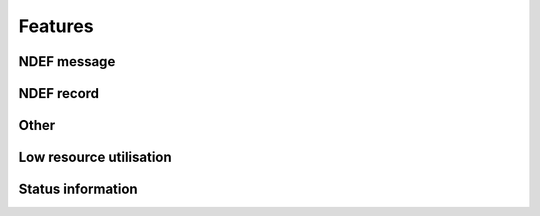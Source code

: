 Features
=========

NDEF message
--------------

.. feat:: NDEF message type
   :id: CODEC_FEAT_1
   :links: CODEC_SPEC_1

   The message type is 0x03, corresponding to a known type.

.. feat:: NDEF message length
   :id: CODEC_FEAT_2
   :links: CODEC_SPEC_1

   The message length is 3 bytes. It cannot change after the message has been created.

NDEF record
--------------

.. feat:: Payload length
   :id: CODEC_FEAT_3
   :status: open
   :links: CODEC_SPEC_3

   Length of the NDEF record payload length in bytes. Similar to :need:`CODEC_FEAT_2`,
   it cannot change after the record has been created.

.. feat:: Type length
   :id: CODEC_FEAT_4
   :status: open
   :links: CODEC_SPEC_3

   Length of the :need:`CODEC_FEAT_5` field in bytes. This is 1 byte.

.. feat:: Record type
   :id: CODEC_FEAT_5
   :status: open
   :links: CODEC_SPEC_3

   NDEF record type is 0x55, which corresponds to a URI record.

Other
------

.. feat:: Samples are timestamped without an absolute timestamp
   :id: CODEC_FEAT_6
   :links: CODEC_SPEC_10, CODEC_SPEC_6

   The base URL output from the encoder cannot include an absolute timestamp. This would
   need to be set by the user after powering on the microcontroller that runs the encoder.

   Instead, all samples are timestamped relative to the time that the encoder is run:
   1. Samples are put in order of recency.
   2. Minutes elapsed since the most recent sample is extracted from the URL.
   3. Current time (now in UTC) is determined.
   4. The first sample is assigned a timestamp = now - minutes elapsed.
   5. Minutes between samples is extracted from the URL. This is used to timestamp each sample
   relative to the first.

.. feat:: Base URL can be modified.
   :id: CODEC_FEAT_7

   The base URL can be changed. It is recommended to keep this as short as possible to
   allow more room for environmental sensor data.

Low resource utilisation
-----------------------
.. feat:: Encoder writes to EEPROM blocks.
   :id: CODEC_FEAT_13
   :status: open
   :links: CODEC_SPEC_4

   The encoder cannot output the 1000 character NDEF message in one go. This would require
   too much RAM for a small microcontroller.

   Instead it is designed to output an I2C EEPROM, which is arranged into
   16-byte blocks. A maximum of 4 EEPROM blocks are written to or read from at a time.

.. feat:: Only static memory allocation is used.
   :id: CODEC_FEAT_8
   :status: open
   :links: CODEC_SPEC_4

   The stdio library needed for malloc takes a lot of available memory on the MSP430, so it is not used.
   The size of the circular buffer is fixed at compile time (move).

.. feat:: Encoder is written in C.
   :id: CODEC_FEAT_9
   :status: open
   :links: CODEC_SPEC_4

   There is little benefit to C++ given the low complexity of the encoder.

.. feat:: No RTOS is required
   :id: CODEC_FEAT_14
   :status: open
   :links: CODEC_SPEC_8, CODEC_SPEC_4

   An RTOS is not appropriate for this application. It will significantly increase the memory footprint.
   It will add complexity and make power consumption more difficult to control.

.. feat:: Time interval is conveyed in the URL.
   :id: CODEC_FEAT_10
   :status: complete
   :links: CODEC_SPEC_6, CODEC_SPEC_10

   The encoder will convert an integer time sample interval in minutes to a base64 string. Decoder
   performs the reverse operation.

.. feat:: The encoder only writes the full-length NDEF message once upon startup.
   :id: CODEC_FEAT_12
   :status: complete
   :links: CODEC_SPEC_2

   The entire NDEF message only needs to be written once upon startup. Afterwards, small
   parts of the message are modified at a time.

.. feat:: Frequently changing data are written to a circular buffer.
   :id: CODEC_FEAT_15
   :status: complete
   :links: CODEC_SPEC_2

   The list of environmental sensor readings (and its HMAC) will change at an interval of
   time interval minutes. If the time interval is set to 5 minutes, 100K writes will be
   reached in (5 minutes * 100e3) = 1 year.

   By using a circular buffer, these writes are distributed across many blocks. This is
   a form of `Wear levelling <https://en.wikipedia.org/wiki/Wear_leveling>`.

.. feat:: The encoder reads and writes a maximum of two circular buffer blocks at a time.
   :id: CODEC_FEAT_16
   :status: complete
   :links: CODEC_SPEC_4, CODEC_SPEC_2, CODEC_SPEC_8

   This reduces the requirement for RAM on the MSP430 and reduces power consumption (it takes time to write
   EEPROM blocks).

Status information
--------------------
.. feat:: The status string can be updated after startup.
   :id: CODEC_FEAT_11
   :status: complete
   :links: CODEC_SPEC_9

   After startup the status string will sometimes need to be updated. To do this, there should be a function for
   writing the first part few blocks in the NDEF message (up to the start of the circular buffer). It is
   intended that this function not be called frequently (once per day or less).
